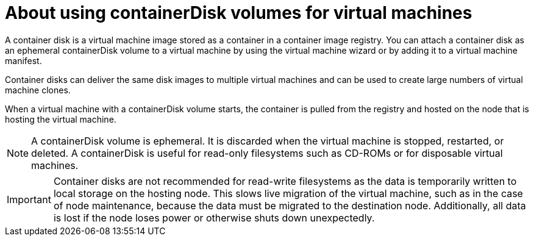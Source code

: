 // Module included in the following assemblies:
//
// * virt/virtual_machines/virt-create-vms.adoc

[id="virt-about-containerdisks-for-vms_{context}"]
= About using containerDisk volumes for virtual machines

A container disk is a virtual machine image stored as a container in a container
image registry. You can attach a container disk as an ephemeral containerDisk volume to
a virtual machine by using the virtual machine wizard or by adding it to a
virtual machine manifest.

Container disks can deliver the same disk images to multiple virtual machines
and can be used to create large numbers of virtual machine clones.

When a virtual machine with a containerDisk volume starts, the container
is pulled from the registry and hosted on the node that is hosting the virtual machine.

[NOTE]
====
A containerDisk volume is ephemeral. It is discarded when
the virtual machine is stopped, restarted, or deleted. A containerDisk
is useful for read-only filesystems such as CD-ROMs or for disposable
virtual machines.
====

[IMPORTANT]
====
Container disks are not recommended for read-write filesystems as
the data is temporarily written to local storage on the hosting node. This slows
live migration of the virtual machine, such as in the case of node maintenance,
because the data must be migrated to the destination node. Additionally,
all data is lost if the node loses power or otherwise shuts down unexpectedly.
====
